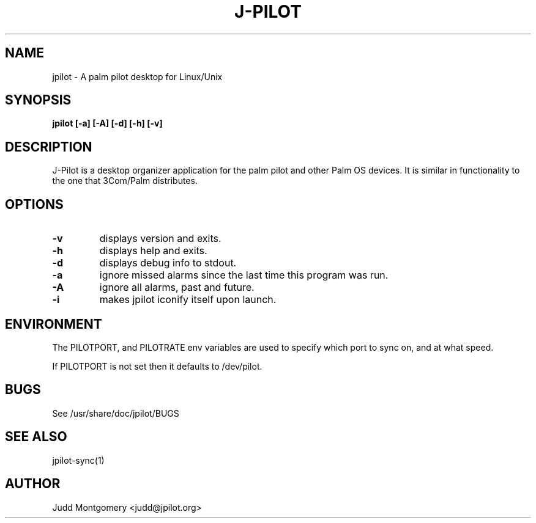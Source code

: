 .TH J-PILOT 1
.SH NAME
jpilot \- A palm pilot desktop for Linux/Unix
.SH SYNOPSIS
.B jpilot [-a] [-A] [-d] [-h] [-v]
.SH "DESCRIPTION"
J-Pilot is a desktop organizer application for the palm pilot and other
Palm OS devices.  It is similar in functionality to the one that
3Com/Palm distributes.
.SH OPTIONS
.TP
.B \-v
displays version and exits.
.TP
.B \-h
displays help and exits.
.TP
.B \-d
displays debug info to stdout.
.TP
.B \-a
ignore missed alarms since the last time this program was run.
.TP
.B \-A
ignore all alarms, past and future.
.TP
.B \-i 
makes jpilot iconify itself upon launch.
.SH ENVIRONMENT
The PILOTPORT, and PILOTRATE env variables are used to specify
which port to sync on, and at what speed.

If PILOTPORT is not set then it defaults to /dev/pilot.
.SH BUGS
See /usr/share/doc/jpilot/BUGS
.SH SEE ALSO
jpilot-sync(1)
.SH AUTHOR
Judd Montgomery <judd@jpilot.org>

